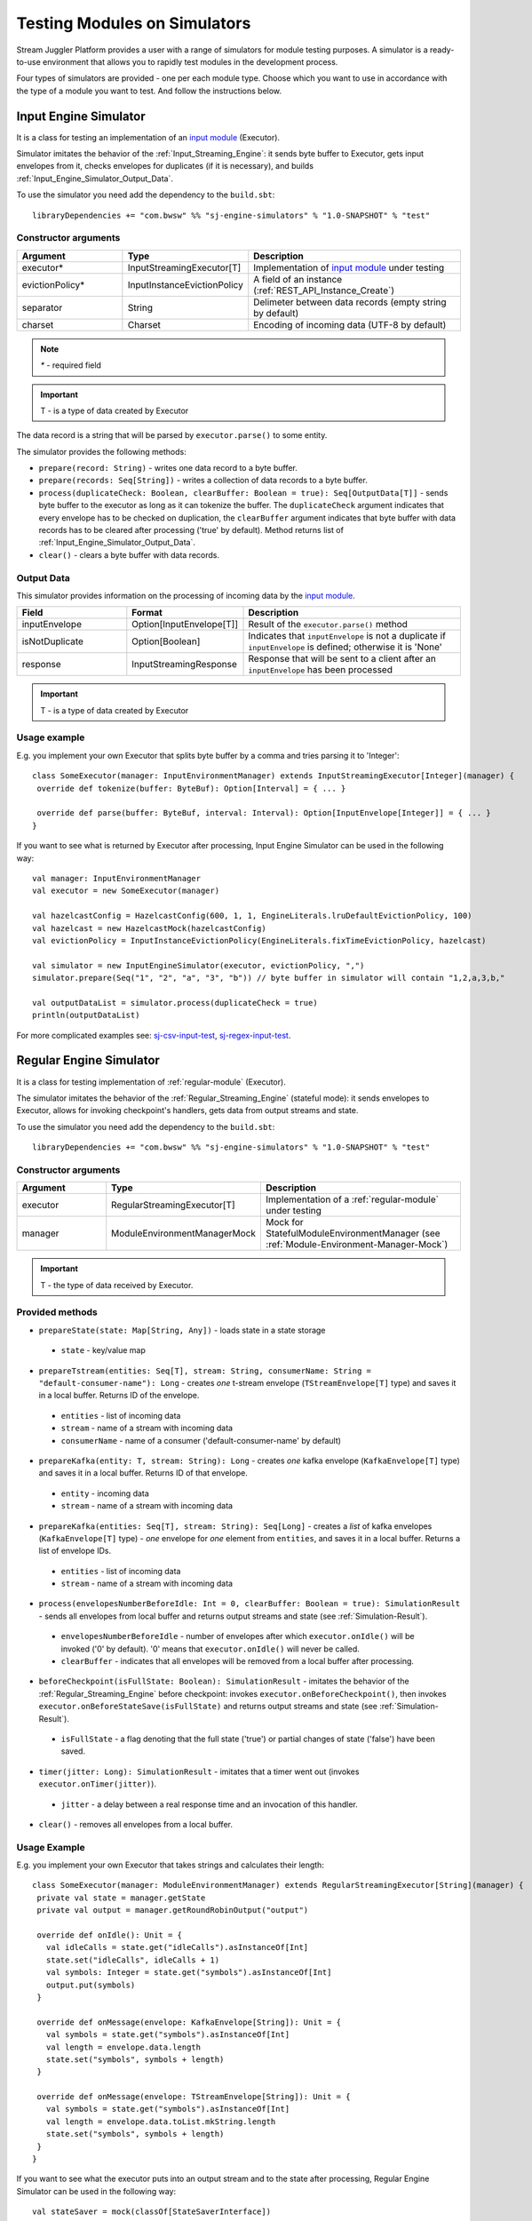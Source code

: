 Testing Modules on Simulators
================================

Stream Juggler Platform provides a user with a range of simulators for module testing purposes. A simulator is a ready-to-use environment that allows you to rapidly test modules in the development process.

Four types of simulators are provided - one per each module type. Choose which you want to use in accordance with the type of a module you want to test. And follow the instructions below.

.. _Input_Engine_Simulator:

Input Engine Simulator
-----------------------------

It is a class for testing an implementation of an `input module <http://streamjuggler.readthedocs.io/en/develop/SJ_Modules.html#input-module>`_ (Executor).

Simulator imitates the behavior of the :ref:`Input_Streaming_Engine`: it sends byte buffer to Executor, gets input envelopes from it, checks envelopes for duplicates (if it is necessary), and builds :ref:`Input_Engine_Simulator_Output_Data`.

To use the simulator you need add the dependency to the ``build.sbt``::

 libraryDependencies += "com.bwsw" %% "sj-engine-simulators" % "1.0-SNAPSHOT" % "test"

Constructor arguments
~~~~~~~~~~~~~~~~~~~~~~~~~~~~~~~
.. csv-table:: 
 :header: "Argument", "Type", "Description"
 :widths: 25, 25, 50  

 "executor*", "InputStreamingExecutor[T]", "Implementation of `input module <http://streamjuggler.readthedocs.io/en/develop/SJ_Modules.html#input-module>`_ under testing"
 "evictionPolicy*", "InputInstanceEvictionPolicy", "A field of an instance (:ref:`REST_API_Instance_Create`)"
 "separator", "String", "Delimeter between data records (empty string by default)"
 "charset", "Charset", "Encoding of incoming data (UTF-8 by default)"

.. note:: `*` - required field
.. important:: T - is a type of data created by Executor 

The data record is a string that will be parsed by ``executor.parse()`` to some entity.

The simulator provides the following methods:

* ``prepare(record: String)`` - writes one data record to a byte buffer.
* ``prepare(records: Seq[String])`` - writes a collection of data records to a byte buffer.
* ``process(duplicateCheck: Boolean, clearBuffer: Boolean = true): Seq[OutputData[T]]`` - sends byte buffer to the executor as long as it can tokenize the buffer. The ``duplicateCheck`` argument indicates that every envelope has to be checked on duplication, the ``clearBuffer`` argument indicates that byte buffer with data records has to be cleared after processing ('true' by default). Method returns list of :ref:`Input_Engine_Simulator_Output_Data`.
* ``clear()`` - clears a byte buffer with data records.

.. _Input_Engine_Simulator_Output_Data:

Output Data
~~~~~~~~~~~~~~~~~

This simulator provides information on the processing of incoming data by the  `input module <http://streamjuggler.readthedocs.io/en/develop/SJ_Modules.html#input-module>`_.

.. csv-table:: 
 :header: "Field", "Format", "Description"
 :widths: 25, 25, 50  

 "inputEnvelope", "Option[InputEnvelope[T]]", "Result of the ``executor.parse()`` method"
 "isNotDuplicate", "Option[Boolean]", "Indicates that ``inputEnvelope`` is not a duplicate if ``inputEnvelope`` is defined; otherwise it is 'None' "
 "response", "InputStreamingResponse", "Response that will be sent to a client after an ``inputEnvelope`` has been processed"

.. important:: T - is a type of data created by Executor 

Usage example
~~~~~~~~~~~~~~~~~~~~~~~~~~

E.g. you implement your own Executor that splits byte buffer by a comma and tries parsing it to 'Integer'::

 class SomeExecutor(manager: InputEnvironmentManager) extends InputStreamingExecutor[Integer](manager) {
  override def tokenize(buffer: ByteBuf): Option[Interval] = { ... }

  override def parse(buffer: ByteBuf, interval: Interval): Option[InputEnvelope[Integer]] = { ... }
 }


If you want to see what is returned by Executor after processing, Input Engine Simulator can be used in the following way::
 
 val manager: InputEnvironmentManager
 val executor = new SomeExecutor(manager)

 val hazelcastConfig = HazelcastConfig(600, 1, 1, EngineLiterals.lruDefaultEvictionPolicy, 100)
 val hazelcast = new HazelcastMock(hazelcastConfig)
 val evictionPolicy = InputInstanceEvictionPolicy(EngineLiterals.fixTimeEvictionPolicy, hazelcast)

 val simulator = new InputEngineSimulator(executor, evictionPolicy, ",")
 simulator.prepare(Seq("1", "2", "a", "3", "b")) // byte buffer in simulator will contain "1,2,a,3,b,"

 val outputDataList = simulator.process(duplicateCheck = true)
 println(outputDataList)


For more complicated examples see: `sj-csv-input-test <https://github.com/bwsw/sj-platform/blob/develop/contrib/sj-platform/sj-csv-input/src/test/scala/com/bwsw/sj/module/input/csv/CSVInputExecutorTests.scala>`_, `sj-regex-input-test <https://github.com/bwsw/sj-platform/blob/develop/contrib/sj-platform/sj-regex-input/src/test/scala/com/bwsw/sj/module/input/regex/RegexInputExecutorTests.scala>`_.

.. _Regular_Engine_Simulator:

Regular Engine Simulator
------------------------------

It is a class for testing implementation of :ref:`regular-module` (Executor).

The simulator imitates the behavior of the :ref:`Regular_Streaming_Engine` (stateful mode): it sends envelopes to Executor, allows for invoking checkpoint's handlers, gets data from output streams and state.

To use the simulator you need add the dependency to the ``build.sbt``::
 
 libraryDependencies += "com.bwsw" %% "sj-engine-simulators" % "1.0-SNAPSHOT" % "test"

Constructor arguments
~~~~~~~~~~~~~~~~~~~~~~~~~~

.. csv-table:: 
 :header: "Argument", "Type", "Description"
 :widths: 25, 25, 50 

 "executor", "RegularStreamingExecutor[T]", "Implementation of a :ref:`regular-module` under testing"   
 "manager", "ModuleEnvironmentManagerMock", "Mock for StatefulModuleEnvironmentManager (see :ref:`Module-Environment-Manager-Mock`)"

.. important:: T - the type of data received by Executor.

Provided methods
~~~~~~~~~~~~~~~~~~~~~~~

* ``prepareState(state: Map[String, Any])`` - loads state in a state storage
 * ``state`` - key/value map
* ``prepareTstream(entities: Seq[T], stream: String, consumerName: String = "default-consumer-name"): Long`` - creates *one* t-stream envelope (``TStreamEnvelope[T]`` type) and saves it in a local buffer. Returns ID of the envelope.
 * ``entities`` - list of incoming data
 * ``stream`` - name of a stream with incoming data
 * ``consumerName`` - name of a consumer ('default-consumer-name' by default)
* ``prepareKafka(entity: T, stream: String): Long`` - creates *one* kafka envelope (``KafkaEnvelope[T]`` type) and saves it in a local buffer. Returns ID of that envelope.
 * ``entity`` - incoming data
 * ``stream`` - name of a stream with incoming data
* ``prepareKafka(entities: Seq[T], stream: String): Seq[Long]`` - creates a *list* of kafka envelopes (``KafkaEnvelope[T]`` type) - *one* envelope for *one* element from ``entities``, and saves it in a local buffer. Returns a list of envelope IDs.
 * ``entities`` - list of incoming data
 * ``stream`` - name of a stream with incoming data
* ``process(envelopesNumberBeforeIdle: Int = 0, clearBuffer: Boolean = true): SimulationResult`` - sends all envelopes from local buffer and returns output streams and state (see :ref:`Simulation-Result`).
 * ``envelopesNumberBeforeIdle`` - number of envelopes after which ``executor.onIdle()`` will be invoked ('0' by default). '0' means that ``executor.onIdle()`` will never be called.
 * ``clearBuffer`` - indicates that all envelopes will be removed from a local buffer after processing.
* ``beforeCheckpoint(isFullState: Boolean): SimulationResult`` - imitates the behavior of the :ref:`Regular_Streaming_Engine` before checkpoint: invokes ``executor.onBeforeCheckpoint()``, then invokes ``executor.onBeforeStateSave(isFullState)`` and returns output streams and state (see :ref:`Simulation-Result`).
 * ``isFullState`` - a flag denoting that the full state ('true') or partial changes of state ('false') have been saved. 
* ``timer(jitter: Long): SimulationResult`` - imitates that a timer went out (invokes ``executor.onTimer(jitter)``).
 * ``jitter`` - a delay between a real response time and an invocation of this handler.
* ``clear()`` - removes all envelopes from a local buffer.

Usage Example
~~~~~~~~~~~~~~~~~~~~~~~~~~

E.g. you implement your own Executor that takes strings and calculates their length::

 class SomeExecutor(manager: ModuleEnvironmentManager) extends RegularStreamingExecutor[String](manager) {
  private val state = manager.getState
  private val output = manager.getRoundRobinOutput("output")

  override def onIdle(): Unit = {
    val idleCalls = state.get("idleCalls").asInstanceOf[Int]
    state.set("idleCalls", idleCalls + 1)
    val symbols: Integer = state.get("symbols").asInstanceOf[Int]
    output.put(symbols)
  }

  override def onMessage(envelope: KafkaEnvelope[String]): Unit = {
    val symbols = state.get("symbols").asInstanceOf[Int]
    val length = envelope.data.length
    state.set("symbols", symbols + length)
  }

  override def onMessage(envelope: TStreamEnvelope[String]): Unit = {
    val symbols = state.get("symbols").asInstanceOf[Int]
    val length = envelope.data.toList.mkString.length
    state.set("symbols", symbols + length)
  }
 }

If you want to see what the executor puts into an output stream and to the state after processing, Regular Engine Simulator can be used in the following way::

 val stateSaver = mock(classOf[StateSaverInterface])
 val stateLoader = new StateLoaderMock
 val stateService = new RAMStateService(stateSaver, stateLoader)
 val stateStorage = new StateStorage(stateService)
 val options = ""
 val output = new TStreamStreamDomain("out", mock(classOf[TStreamServiceDomain]), 3, tags = Array("output"))
 val manager = new ModuleEnvironmentManagerMock(stateStorage, options, Array(output))
 val executor: RegularStreamingExecutor[String] = new SomeExecutor(manager)
 val tstreamInput = "t-stream-input"
 val kafkaInput = "kafka-input"

 val simulator = new RegularEngineSimulator(executor, manager)
 simulator.prepareState(Map("idleCalls" -> 0, "symbols" -> 0))
 simulator.prepareTstream(Seq("ab", "c", "de"), tstreamInput)
 simulator.prepareKafka(Seq("fgh", "g"), kafkaInput)
 simulator.prepareTstream(Seq("ijk", "lm"), tstreamInput)

 val envelopesNumberBeforeIdle = 2
 val results = simulator.process(envelopesNumberBeforeIdle)
 println(results)</code></pre>

``println(results)`` will print::
 
 SimulationResult(ArrayBuffer(StreamData(out,List(PartitionData(0,List(8)), PartitionData(1,List(14))))),Map(symbols -> 14, idleCalls -> 2))

The ``mock`` method is from the ``org.mockito.Mockito.mock`` library.

For more complicated examples see `sj-fping-process-test <https://github.com/bwsw/sj-fping-demo/blob/develop/ps-process/src/test/scala/com/bwsw/sj/examples/pingstation/module/regular/ExecutorTests.scala>`_.

.. _Batch_Engine_Simulator:

Batch Engine Simulator
-------------------------------

It is a class for testing implementation of :ref:`batch-module` (Executor).

Simulator imitates the behavior of the :ref:`Batch_Streaming_Engine` (stateful mode): it sends envelopes to the Executor, allows invoking checkpoint's handlers, gets data from output streams and state.

To use simulator you need add this dependency to the ``build.sbt``::

 libraryDependencies += "com.bwsw" %% "sj-engine-simulators" % "1.0-SNAPSHOT" % "test"

Constructor arguments
~~~~~~~~~~~~~~~~~~~~~~~~~~~
.. csv-table:: 
 :header: "Argument", "Type", "Description"
 :widths: 25, 25, 50 

 "executor", "BatchStreamingExecutor[T]", "Implementation of :ref:`batch-module` under test"
 "manager", "ModuleEnvironmentManagerMock", "Mock for StatefulModuleEnvironmentManager (see :ref:`Module-Environment-Manager-Mock`)"
 "batchCollector", "BatchCollector", "Implementation of :ref:`Batch-Collector`"

.. important:: T - the type of data received by Executor

Provided methods
~~~~~~~~~~~~~~~~~~~~~~~~~

* ``prepareState(state: Map[String, Any])`` - loads state in a state storage.
 - ``state`` - key/value map.

* ``prepareTstream(entities: Seq[T], stream: String, consumerName: String = "default-consumer-name"): Long`` - creates *one* t-stream envelope (``TStreamEnvelope[T]`` type) and saves it in a local buffer. Returns ID of the envelope.
 - ``entities`` - the list of incoming data.
 - ``stream`` - the name of a stream with incoming data.
 - ``consumerName`` - the name of a consumer ('default-consumer-name' by default).

* ``prepareKafka(entity: T, stream: String): Long`` - creates *one* kafka envelope ('KafkaEnvelope[T]' type) and saves it in a local buffer. Returns ID of that envelope.
 * ``entity`` - incoming data
 * ``stream`` - the name of a stream with incoming data.

* ``prepareKafka(entities: Seq[T], stream: String): Seq[Long]`` - creates a *list* of kafka envelopes ('KafkaEnvelope[T]' type) - *one* envelope for *one* element from ``entities``, and saves it in a local buffer. Returns a list of envelopes IDs.
 * ``entities`` - the list of incoming data
 * ``stream`` - the name of a stream of incoming data

* ``process(batchesNumberBeforeIdle: Int = 0,``
        
        ``&nbsp;&nbsp;&nbsp;&nbsp;&nbsp;&nbsp;&nbsp; window: Int,``
        
        ``&nbsp;&nbsp;&nbsp;&nbsp;&nbsp;&nbsp;&nbsp; slidingInterval: Int,``
        
        ``&nbsp;&nbsp;&nbsp;&nbsp;&nbsp;&nbsp;&nbsp; saveFullState: Boolean = false,``
        
        ``&nbsp;&nbsp;&nbsp;&nbsp;&nbsp;&nbsp;&nbsp; removeProcessedEnvelopes: Boolean = true): BatchSimulationResult`` - sends all envelopes from local buffer and returns output streams, state and envelopes that haven't been processed (see :ref:`Batch-Simulation-Result`). This method retrieves batches using ``batchCollector``, creates a window repository and invoke ``onWindow``, ``onEnter``, ``onLeaderEnter``, ``onBeforeCheckpoint``, ``onBeforeStateSave`` methods of Executor for *every* created window repository. At the end of this method all envelopes will be removed from ``batchCollector``.
 * ``batchesNumberBeforeIdle`` - the number of retrieved batches between invocations of ``executor.onIdle()`` ('0' by default). '0' means that ``executor.onIdle()`` will never be called.
 * ``window`` - count of batches that will be contained into a window (see "Batch-streaming instance fields" at :ref:`Rest-API-Instance-Create`.
 * ``slidingInterval`` - the interval at which a window will be shifted (count of processed batches that will be removed from the window) (see "Batch-streaming instance fields" at :ref:`Rest-API-Instance-Create`.
 * ``saveFullState`` - the flag denoting that the full state ('true') or partial changes of state ('false') are going to be saved after every checkpoint.
 * ``removeProcessedEnvelopes`` - indicates that all processed envelopes will be removed from a local buffer after processing.

* ``beforeCheckpoint(isFullState: Boolean): SimulationResult`` - imitates the behavior of the :ref:`Batch_Streaming_Engine` before checkpoint: invokes ``executor.onBeforeCheckpoint()``, then invokes ``executor.onBeforeStateSave(isFullState)`` and returns output streams and state (see :ref:`Simulation-Result`).
 * ``isFullState`` - the flag denotes that there was saved the full state ('true') or partial changes of state ('false').

* ``timer(jitter: Long): SimulationResult`` - imitates that a timer went out (invokes ``executor.onTimer(jitter)``).
 * ``jitter`` - delay between a real response time and an invocation of this handler.

* ``clear()`` - removes all envelopes from a local buffer.

Batch Simulation Result
~~~~~~~~~~~~~~~~~~~~~~~~~~~~~~~~~

After invocation of method ``process`` some envelopes could remain not processed by Executor when there are not enough batches for collecting windows.

``case class BatchSimulationResult(simulationResult: SimulationResult, remainingEnvelopes: Seq[Envelope])`` - contains output streams, state (see :ref:`Simulation-Result` (``simulationResult``) and envelopes that haven't been processed (``remainingEnvelopes``).

Usage Example
~~~~~~~~~~~~~~~~~~~~~~

E.g. you implement your own Executor that takes strings and calculates their length::

 class SomeExecutor(manager: ModuleEnvironmentManager) extends BatchStreamingExecutor[String](manager) {
  private val state = manager.getState
  private val output = manager.getRoundRobinOutput("out")

  override def onIdle(): Unit = {
    val idleCalls = state.get("idleCalls").asInstanceOf[Int]
    state.set("idleCalls", idleCalls + 1)
  }

  override def onWindow(windowRepository: WindowRepository): Unit = {
    val symbols = state.get("symbols").asInstanceOf[Int]

    val batches = {
      if (symbols == 0)
        windowRepository.getAll().values.flatMap(_.batches)
      else
        windowRepository.getAll().values.flatMap(_.batches.takeRight(windowRepository.slidingInterval))
    }

    val length = batches.flatMap(_.envelopes).map {
      case t: TStreamEnvelope[String] =>
        t.data.dequeueAll(_ => true).mkString
      case k: KafkaEnvelope[String] =>
        k.data
    }.mkString.length
    state.set("symbols", symbols + length)
  }

  override def onBeforeCheckpoint(): Unit = {
    val symbols: Integer = state.get("symbols").asInstanceOf[Int]
    output.put(symbols)
  }
 }
 
If you want to see what the Executor puts in output stream and state after processing, Batch Engine Simulator can be used in the following way::

 val stateSaver = mock(classOf[StateSaverInterface])
 val stateLoader = new StateLoaderMock
 val stateService = new RAMStateService(stateSaver, stateLoader)
 val stateStorage = new StateStorage(stateService)
 val options = ""
 val output = new TStreamStreamDomain("out", mock(classOf[TStreamServiceDomain]), 3, tags = Array("output"))
 val manager = new ModuleEnvironmentManagerMock(stateStorage, options, Array(output))
 val executor: BatchStreamingExecutor[String] = new SomeExecutor(manager)
 val tstreamInput = new TStreamStreamDomain("t-stream-input", mock(classOf[TStreamServiceDomain]), 1)
 val kafkaInput = new KafkaStreamDomain("kafka-input", mock(classOf[KafkaServiceDomain]), 1, 1)
 val inputs = Array(tstreamInput, kafkaInput)

 val batchInstanceDomain = mock(classOf[BatchInstanceDomain])
 when(batchInstanceDomain.getInputsWithoutStreamMode).thenReturn(inputs.map(_.name))

 val batchCollector = new SomeBatchCollector(batchInstanceDomain, mock(classOf[BatchStreamingPerformanceMetrics]), inputs)

 val simulator = new BatchEngineSimulator(executor, manager, batchCollector)
 simulator.prepareState(Map("idleCalls" -> 0, "symbols" -> 0))
 simulator.prepareTstream(Seq("a", "b"), tstreamInput.name)
 simulator.prepareTstream(Seq("c", "de"), tstreamInput.name)
 simulator.prepareKafka(Seq("fgh", "g"), kafkaInput.name)
 simulator.prepareTstream(Seq("ijk", "lm"), tstreamInput.name)
 simulator.prepareTstream(Seq("n"), tstreamInput.name)
 simulator.prepareKafka(Seq("p", "r", "s"), kafkaInput.name)

 val batchesNumberBeforeIdle = 2
 val window = 4
 val slidingInterval = 2
 val results = simulator.process(batchesNumberBeforeIdle, window, slidingInterval)

 println(results)
 
``println(results)`` will print::
 
 BatchSimulationResult(SimulationResult(List(StreamData(out,List(PartitionData(0,List(17))))),Map(symbols -> 17, idleCalls -> 4)),ArrayBuffer(<last envelope>))
 
<last-envelope> is a `KafkaEnvelope[String]` that contains string "s".

The ``mock`` method is from the ``org.mockito.Mockito.mock`` library.

``SomeBatchCollector`` is an example of ``BatchCollector`` implementation. The ``getBatchesToCollect`` method returns all nonempty batches, ``afterEnvelopeReceive`` counts envelopes in batches, ``prepareForNextCollecting`` resets counters. 

Accumulation of batches is implemented in ``BatchCollector``::

 class SomeBatchCollector(instance: BatchInstanceDomain,
                         performanceMetrics: BatchStreamingPerformanceMetrics,
                         inputs: Array[StreamDomain])
  extends BatchCollector(instance, performanceMetrics, inputs) {
  private val countOfEnvelopesPerStream = mutable.Map(instance.getInputsWithoutStreamMode.map(x => (x, 0)): _*)

  def getBatchesToCollect(): Seq[String] =
    countOfEnvelopesPerStream.filter(x => x._2 > 0).keys.toSeq

  def afterEnvelopeReceive(envelope: Envelope): Unit =
    countOfEnvelopesPerStream(envelope.stream) += 1

  def prepareForNextCollecting(streamName: String): Unit =
    countOfEnvelopesPerStream(streamName) = 0
 }

For more complicated examples see `sj-sflow-process-test <https://github.com/bwsw/sj-sflow-demo/blob/develop/sflow-process/src/test/scala/com/bwsw/sj/examples/sflow/module/process/ExecutorTests.scala.>`_.

.. _Output_Engine_Simulator:

Output Engine Simulator
----------------------------

It is a class for testing an implementation of :ref:`output-module` (Executor). 

Simulator imitates the behavior of the :ref:`Output_Streaming_Engine`: it sends transactions to the Executor, gets output envelopes from it and builds requests for loading data to an output service. Simulator uses :ref:`Output_Request_Builder` to build requests.

To use the simulator you need add the dependency to the ``build.sbt``::
 
 libraryDependencies += "com.bwsw" %% "sj-engine-simulators" % "1.0-SNAPSHOT" % "test"

Constructor arguments
~~~~~~~~~~~~~~~~~~~~~~~~~~~~
.. csv-table:: 
 :header: "Argument", "Type", "Description"
 :widths: 25, 25, 50 

 "executor", "OutputStreamingExecutor[IT]", "Implementation of :ref:`output-module` under testing"
 "outputRequestBuilder", " :ref:`Output_Request_Builder` [OT]", "Builder of requests for output service"
 "manager", "OutputEnvironmentManager", "Instance of the OutputEnvironmentManager used by Executor"

.. important:: * IT - the type of data received by Executor
   * OT - the type of requests that ``outputRequestBuilder`` creates. The type depends on the type of output service (see "Request format" column of the table in :ref:`Output_Request_Builder` ).


Simulator provides the following methods:

* ``prepare(entities: Seq[IT], stream: String = "default-input-stream", consumerName: String = "default-consumer-name"): Long`` - takes a collection of data (``entities`` argument), creates one transaction (TStreamEnvelope[IT] type) with stream name "stream", saves them in a local buffer and returns ID of the transaction. The ``consumerName`` argument has a default value ("default-consumer-name"). You should define it only if the executor uses ``consumerName`` from TStreamEnvelope. Default value of the ``stream`` argument is "default-input-stream".
* ``process(clearBuffer: Boolean = true): Seq[OT]`` - sends all transactions from local buffer to Executor by calling the ``onMessage`` method for each transaction, gets output envelopes and builds requests for output services. The ``clearBuffer`` argument indicates that local buffer with transactions have to be cleared after processing. That argument has a default value "true".
* ``clear()`` - clears local buffer that contains transactions.

Simulator has a ``beforeFirstCheckpoint`` flag that indicates that the first checkpoint has not been performed. Before the first checkpoint Simulator builds a delete request for each incoming transaction (in the ``process`` method). ``beforeFirstCheckpoint`` can be changed automatically, when Executor calls ``manager.initiateCheckpoint()``, or manually.

.. _Output_Request_Builder:
Output Request Builder
~~~~~~~~~~~~~~~~~~~~~~~~~~~~~~

Output Request Builder provides the following methods for building requests for output service from output envelope:

* ``buildInsert`` - builds a request to insert data
* ``buildDelete`` - builds a request to delete data

The are three implementations of the ``OutputRequestBuilder`` for each type of output storage:

.. csv-table:: 
 :header: "Classname", "Request format", "Output storage type"
 :widths: 25, 25, 50 

 "EsRequestBuilder", "String", Elasticsearch"
 "JdbcRequestBuilder", "PreparedStatementMock", "SQL database"
 "RestRequestBuilder", "org.eclipse.jetty.client.api.Request', "RESTful service"

.. note:: Constructors of the ``EsRequestBuilder`` and the ``JdbcRequestBuilder`` takes the ``outputEntity`` argument. It should be created using the ``executor.getOutputEntity`` method.

Usage example
~~~~~~~~~~~~~~~~~~~~

E.g. you implement your own Executor, that takes pairs (Integer, String) and puts them in Elasticsearch::

 class SomeExecutor(manager: OutputEnvironmentManager) 
  extends OutputStreamingExecutor[(Integer, String)](manager) {
  override def onMessage(envelope: TStreamEnvelope[(Integer, String)]): Seq[OutputEnvelope] = { ... }
  override def getOutputEntity: Entity[String] = { ... }
 }

If you want to see what Executor returns after processing and what requests are used to save processed data, Output Engine Simulator can be used in the following way::

 val manager: OutputEnvironmentManager
 val executor = new SomeExecutor(manager)

 val requestBuilder = new EsRequestBuilder(executor.getOutputEntity)
 val simulator = new OutputEngineSimulator(executor, requestBuilder, manager)
 simulator.prepare(Seq((1, "a"), (2, "b")))
 simulator.prepare(Seq((3, "c")))
 val requestsBeforeFirstCheckpoint = simulator.process()
 println(requestsBeforeFirstCheckpoint)

 // "perform" the first checkpoint
 simulator.beforeFirstCheckpoint = false
 simulator.prepare(Seq((4, "d"), (5, "e")))
 val requestsAfterFirstCheckpoint = simulator.process()
 println(requestsAfterFirstCheckpoint)


``requestsBeforeFirstCheckpoint`` will contain delete and insert requests, ``requestsAfterFirstCheckpoint``  will contain insert requests only.

For more complicated examples see: `sj-fping-output-test <https://github.com/bwsw/sj-fping-demo/blob/develop/ps-output/src/test/scala/com/bwsw/sj/examples/pingstation/module/output/ExecutorTests.scala>`_, `sj-sflow-output-test <https://github.com/bwsw/sj-sflow-demo/blob/develop/sflow-output/src-dst/src/test/scala/com/bwsw/sj/examples/sflow/module/output/srcdst/ExecutorTests.scala.>`_

Objects For Simulators With States
-------------------------------------
Under this section the class of objects used for Simulators with states is described. These Simulators are :ref:`Regular_Engine_Simulator` and :ref:`Batch_Engine_Simulator`.

.. _Simulation-Result:
Simulation Result
~~~~~~~~~~~~~~~~~~~~

``case class PartitionData(partition: Int, dataList: Seq[AnyRef])`` - contains data elements that has been sent in a partition of an output stream.

``case class StreamData(stream: String, partitionDataList: Seq[PartitionData])`` - contains data elements that has been sent in an output stream.

``case class SimulationResult(streamDataList: Seq[StreamData], state: Map[String, Any])`` - contains data elements for each output stream and a state at a certain time point.

.. _Module-Environment-Manager-Mock:
Module Environment Manager Mock
~~~~~~~~~~~~~~~~~~~~~~~~~~~~~~~~~~~~~

It is a mock for ``StatefulModuleEnvironmentManager``. 

It creates :ref:`PartitionedOutputMock` instead of ``PartitionedOutput`` and :ref:`RoundRobinOutputMock` instead of ``RoundRobinOutput``.

Constructor arguments:

.. csv-table:: 
 :header: "Argument", "Type", "Description"
 :widths: 15, 15, 30 

 "stateStorage", "StateStorage", "A storage of state"
 "options", "String", "User defined options from instance"
 "outputs", "Array[TStreamStreamDomain]", "The list of output streams from an instance"


Module Output Mocks
~~~~~~~~~~~~~~~~~~~~~~

Module Output Mocks have a buffer that contains output elements (see :ref:`Simulation-Result`).

Provided methods:

* ``getOutputElements: mutable.Buffer[OutputElement]`` - returns a buffer with output elements.
* ``clear()`` - removes all output elements from a buffer.

.. _PartitionedOutputMock:
Partitioned Output Mock
""""""""""""""""""""""""""""""""

The mock for ``PartitionedOutput`` provides an output stream that puts data into a specific partition.

Provided methods:

* ``put(data: AnyRef, partition: Int)`` - creates an output element with  `data` and `partition` and puts it in a buffer.

.. _RoundRobinOutputMock:
Round Robin Output Mock
""""""""""""""""""""""""""""""

The mock for ``RoundRobinOutput`` provides an output stream that puts data using the round-robin policy.

Provided methods:

* ``put(data: AnyRef)`` - creates an output element with `data` and next partition then puts it in a buffer.
